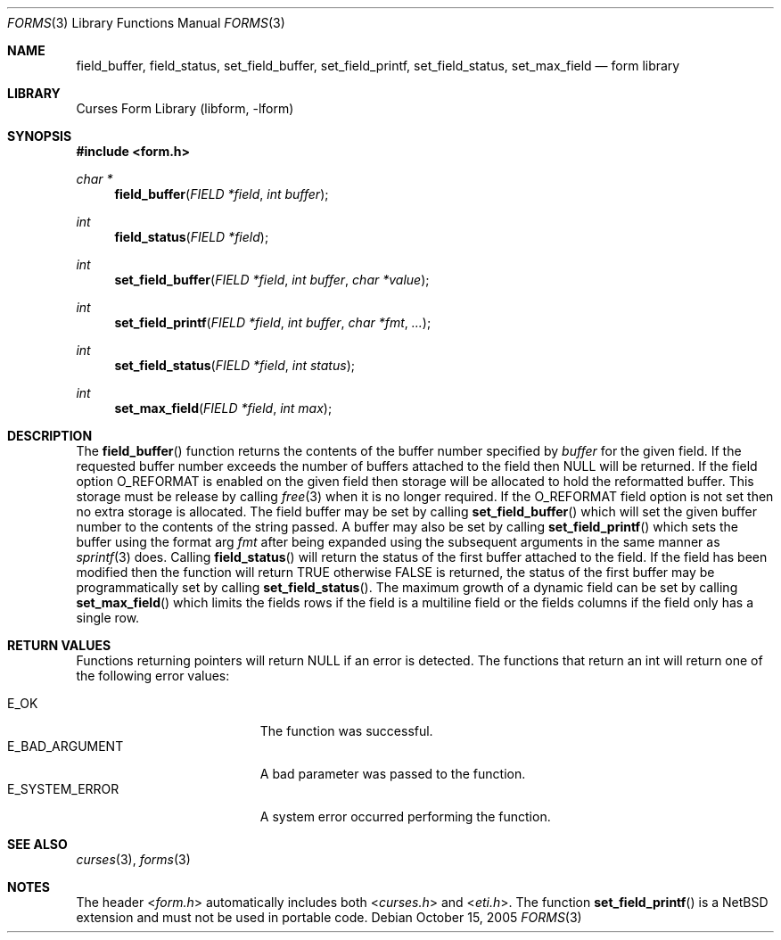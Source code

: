 .\"	$NetBSD: form_field_buffer.3,v 1.12 2005/10/15 12:43:20 peter Exp $
.\"
.\" Copyright (c) 2001
.\"	Brett Lymn - blymn@baea.com.au, brett_lymn@yahoo.com.au
.\"
.\" This code is donated to The NetBSD Foundation by the author.
.\"
.\" Redistribution and use in source and binary forms, with or without
.\" modification, are permitted provided that the following conditions
.\" are met:
.\" 1. Redistributions of source code must retain the above copyright
.\"    notice, this list of conditions and the following disclaimer.
.\" 2. Redistributions in binary form must reproduce the above copyright
.\"    notice, this list of conditions and the following disclaimer in the
.\"    documentation and/or other materials provided with the distribution.
.\" 3. The name of the Author may not be used to endorse or promote
.\"    products derived from this software without specific prior written
.\"    permission.
.\"
.\" THIS SOFTWARE IS PROVIDED BY THE AUTHOR ``AS IS'' AND
.\" ANY EXPRESS OR IMPLIED WARRANTIES, INCLUDING, BUT NOT LIMITED TO, THE
.\" IMPLIED WARRANTIES OF MERCHANTABILITY AND FITNESS FOR A PARTICULAR PURPOSE
.\" ARE DISCLAIMED.  IN NO EVENT SHALL THE AUTHOR BE LIABLE
.\" FOR ANY DIRECT, INDIRECT, INCIDENTAL, SPECIAL, EXEMPLARY, OR CONSEQUENTIAL
.\" DAMAGES (INCLUDING, BUT NOT LIMITED TO, PROCUREMENT OF SUBSTITUTE GOODS
.\" OR SERVICES; LOSS OF USE, DATA, OR PROFITS; OR BUSINESS INTERRUPTION)
.\" HOWEVER CAUSED AND ON ANY THEORY OF LIABILITY, WHETHER IN CONTRACT, STRICT
.\" LIABILITY, OR TORT (INCLUDING NEGLIGENCE OR OTHERWISE) ARISING IN ANY WAY
.\" OUT OF THE USE OF THIS SOFTWARE, EVEN IF ADVISED OF THE POSSIBILITY OF
.\" SUCH DAMAGE.
.\"
.Dd October 15, 2005
.Dt FORMS 3
.Os
.Sh NAME
.Nm field_buffer ,
.Nm field_status ,
.Nm set_field_buffer ,
.Nm set_field_printf ,
.Nm set_field_status ,
.Nm set_max_field
.Nd form library
.Sh LIBRARY
.Lb libform
.Sh SYNOPSIS
.In form.h
.Ft char *
.Fn field_buffer "FIELD *field" "int buffer"
.Ft int
.Fn field_status "FIELD *field"
.Ft int
.Fn set_field_buffer "FIELD *field" "int buffer" "char *value"
.Ft int
.Fn set_field_printf "FIELD *field" "int buffer" "char *fmt" "..."
.Ft int
.Fn set_field_status "FIELD *field" "int status"
.Ft int
.Fn set_max_field "FIELD *field" "int max"
.Sh DESCRIPTION
The
.Fn field_buffer
function returns the contents of the buffer number specified by
.Fa buffer
for the given field.
If the requested buffer number exceeds the
number of buffers attached to the field then
.Dv NULL
will be returned.
If the field option
.Dv O_REFORMAT
is enabled on the given field then
storage will be allocated to hold the reformatted buffer.
This storage must be release by calling
.Xr free 3
when it is no longer required.
If the
.Dv O_REFORMAT
field option is not set then no extra storage is allocated.
The field buffer may be set by calling
.Fn set_field_buffer
which will set the given buffer number to the contents of the string
passed.
A buffer may also be set by calling
.Fn set_field_printf
which sets the buffer using the format arg
.Fa fmt
after being expanded using the subsequent arguments in the same manner
as
.Xr sprintf 3
does.
Calling
.Fn field_status
will return the status of the first buffer attached to the field.
If the field has been modified then the function will return
.Dv TRUE
otherwise
.Dv FALSE
is returned, the status of the first buffer may be
programmatically set by calling
.Fn set_field_status .
The maximum growth of a dynamic field can be set by calling
.Fn set_max_field
which limits the fields rows if the field is a multiline field or the
fields columns if the field only has a single row.
.Sh RETURN VALUES
Functions returning pointers will return
.Dv NULL
if an error is detected.
The functions that return an int will return one of the following error
values:
.Pp
.Bl -tag -width E_UNKNOWN_COMMAND -compact
.It Er E_OK
The function was successful.
.It Er E_BAD_ARGUMENT
A bad parameter was passed to the function.
.It Er E_SYSTEM_ERROR
A system error occurred performing the function.
.El
.Sh SEE ALSO
.Xr curses 3 ,
.Xr forms 3
.Sh NOTES
The header
.In form.h
automatically includes both
.In curses.h
and
.In eti.h .
The function
.Fn set_field_printf
is a
.Nx
extension and must not be used in portable code.
